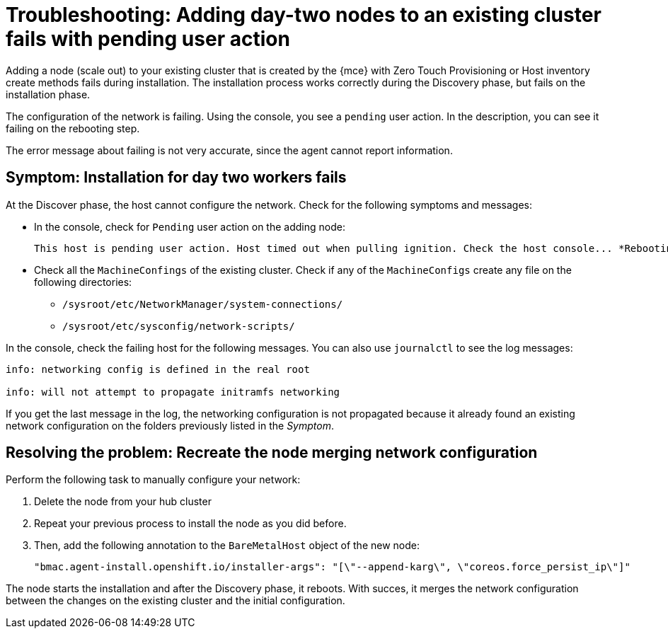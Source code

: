 [#troubleshooting-network-config-fail]
= Troubleshooting: Adding day-two nodes to an existing cluster fails with pending user action

Adding a node (scale out) to your existing cluster that is created by the {mce} with  Zero Touch Provisioning or Host inventory create methods fails during installation. The installation process works correctly during the Discovery phase, but fails on the installation phase. 

The configuration of the network is failing. Using the console, you see a `pending` user action. In the description, you can see it failing on the rebooting step.

The error message about failing is not very accurate, since the agent cannot report information.
 
[#symptom-network-config-fail]
== Symptom: Installation for day two workers fails

At the Discover phase, the host cannot configure the network. Check for the following symptoms and messages:

* In the console, check for `Pending` user action on the adding node:
+
----
This host is pending user action. Host timed out when pulling ignition. Check the host console... *Rebooting*
----

* Check all the `MachineConfings` of the existing cluster. Check if any of the `MachineConfigs` create any file on the following directories: 

 ** `/sysroot/etc/NetworkManager/system-connections/` 
 ** `/sysroot/etc/sysconfig/network-scripts/` 

In the console, check the failing host for the following messages. You can also use `journalctl` to see the log messages:

----
info: networking config is defined in the real root

info: will not attempt to propagate initramfs networking
----

If you get the last message in the log, the networking configuration is not propagated because it already found an existing network configuration on the folders previously listed in the _Symptom_.

[#resolving-network-config-fail]
== Resolving the problem: Recreate the node merging network configuration

Perform the following task to manually configure your network:

. Delete the node from your hub cluster
. Repeat your previous process to install the node as you did before.
. Then, add the following annotation to the `BareMetalHost` object of the new node: 
+
----
"bmac.agent-install.openshift.io/installer-args": "[\"--append-karg\", \"coreos.force_persist_ip\"]"
----

The node starts the installation and after the Discovery phase, it reboots. With succes, it merges the network configuration between the changes on the existing cluster and the initial configuration.

